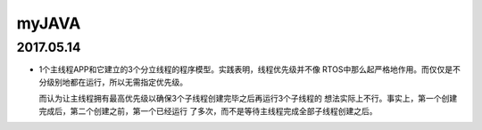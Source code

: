 myJAVA
======================================================================
2017.05.14
----------------------------------------------------------------------
* 1个主线程APP和它建立的3个分立线程的程序模型。实践表明，线程优先级并不像
  RTOS中那么起严格地作用。而仅仅是不分级别地都在运行，所以无需指定优先级。

  而认为让主线程拥有最高优先级以确保3个子线程创建完毕之后再运行3个子线程的
  想法实际上不行。事实上，第一个创建完成后，第二个创建之前，第一个已经运行
  了多次，而不是等待主线程完成全部子线程创建之后。
  
